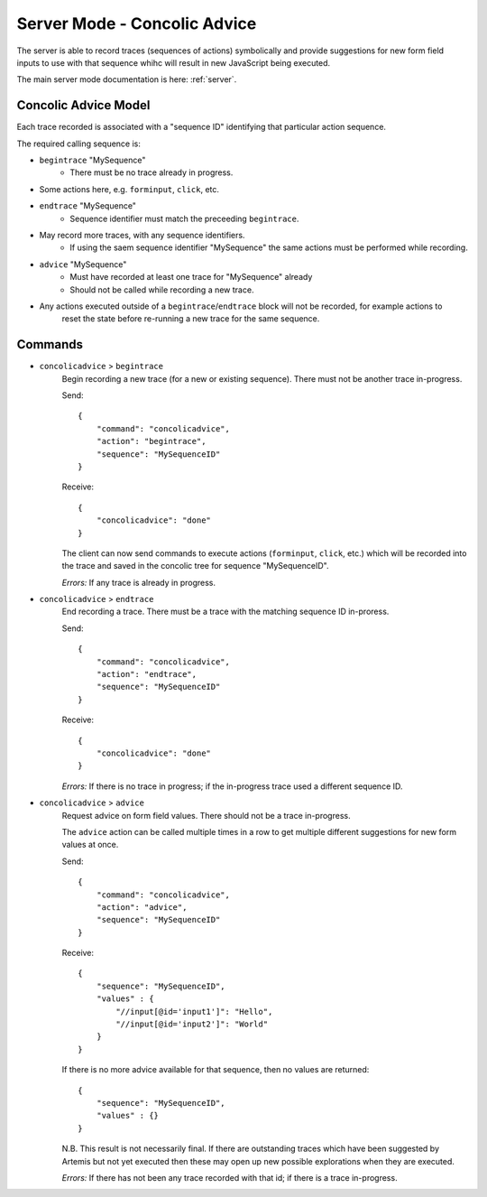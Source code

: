 .. _server-concolic-advice:

Server Mode - Concolic Advice
=============================

The server is able to record traces (sequences of actions) symbolically and provide suggestions for new form field
inputs to use with that sequence whihc will result in new JavaScript being executed.

The main server mode documentation is here: :ref:`server`.

Concolic Advice Model
---------------------

Each trace recorded is associated with a "sequence ID" identifying that particular action sequence.

The required calling sequence is:

* ``begintrace`` "MySequence"
    * There must be no trace already in progress.
* Some actions here, e.g. ``forminput``, ``click``, etc.
* ``endtrace`` "MySequence"
    * Sequence identifier must match the preceeding ``begintrace``.
* May record more traces, with any sequence identifiers.
    * If using the saem sequence identifier "MySequence" the same actions must be performed while recording.
* ``advice`` "MySequence"
    * Must have recorded at least one trace for "MySequence" already
    * Should not be called while recording a new trace.
* Any actions executed outside of a ``begintrace``/``endtrace`` block will not be recorded, for example actions to
    reset the state before re-running a new trace for the same sequence.

Commands
--------

* ``concolicadvice`` > ``begintrace``
    Begin recording a new trace (for a new or existing sequence). There must not be another trace in-progress.
    
    Send::
    
        {
            "command": "concolicadvice",
            "action": "begintrace",
            "sequence": "MySequenceID"
        }
    
    Receive::
    
        {
            "concolicadvice": "done"
        }
    
    The client can now send commands to execute actions (``forminput``, ``click``, etc.) which will be recorded into
    the trace and saved in the concolic tree for sequence "MySequenceID".
    
    *Errors:* If any trace is already in progress.
    
* ``concolicadvice`` > ``endtrace``
    End recording a trace. There must be a trace with the matching sequence ID in-proress.
    
    Send::
    
        {
            "command": "concolicadvice",
            "action": "endtrace",
            "sequence": "MySequenceID"
        }
    
    Receive::
    
        {
            "concolicadvice": "done"
        }
    
    
    *Errors:* If there is no trace in progress; if the in-progress trace used a different sequence ID.
    
* ``concolicadvice`` > ``advice``
    Request advice on form field values. There should not be a trace in-progress.
    
    The ``advice`` action can be called multiple times in a row to get multiple different suggestions for new form
    values at once.
    
    Send::
    
        {
            "command": "concolicadvice",
            "action": "advice",
            "sequence": "MySequenceID"
        }
    
    Receive::
    
        {
            "sequence": "MySequenceID",
            "values" : {
                "//input[@id='input1']": "Hello",
                "//input[@id='input2']": "World"
            }
        }
    
    If there is no more advice available for that sequence, then no values are returned::
    
        {
            "sequence": "MySequenceID",
            "values" : {}
        }
    
    N.B. This result is not necessarily final. If there are outstanding traces which have been suggested by Artemis
    but not yet executed then these may open up new possible explorations when they are executed.
    
    *Errors:* If there has not been any trace recorded with that id; if there is a trace in-progress.
    



